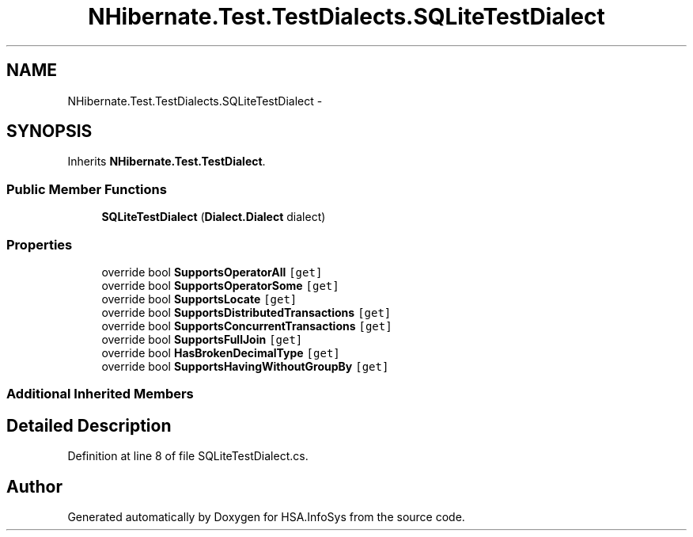 .TH "NHibernate.Test.TestDialects.SQLiteTestDialect" 3 "Fri Jul 5 2013" "Version 1.0" "HSA.InfoSys" \" -*- nroff -*-
.ad l
.nh
.SH NAME
NHibernate.Test.TestDialects.SQLiteTestDialect \- 
.SH SYNOPSIS
.br
.PP
.PP
Inherits \fBNHibernate\&.Test\&.TestDialect\fP\&.
.SS "Public Member Functions"

.in +1c
.ti -1c
.RI "\fBSQLiteTestDialect\fP (\fBDialect\&.Dialect\fP dialect)"
.br
.in -1c
.SS "Properties"

.in +1c
.ti -1c
.RI "override bool \fBSupportsOperatorAll\fP\fC [get]\fP"
.br
.ti -1c
.RI "override bool \fBSupportsOperatorSome\fP\fC [get]\fP"
.br
.ti -1c
.RI "override bool \fBSupportsLocate\fP\fC [get]\fP"
.br
.ti -1c
.RI "override bool \fBSupportsDistributedTransactions\fP\fC [get]\fP"
.br
.ti -1c
.RI "override bool \fBSupportsConcurrentTransactions\fP\fC [get]\fP"
.br
.ti -1c
.RI "override bool \fBSupportsFullJoin\fP\fC [get]\fP"
.br
.ti -1c
.RI "override bool \fBHasBrokenDecimalType\fP\fC [get]\fP"
.br
.ti -1c
.RI "override bool \fBSupportsHavingWithoutGroupBy\fP\fC [get]\fP"
.br
.in -1c
.SS "Additional Inherited Members"
.SH "Detailed Description"
.PP 
Definition at line 8 of file SQLiteTestDialect\&.cs\&.

.SH "Author"
.PP 
Generated automatically by Doxygen for HSA\&.InfoSys from the source code\&.
